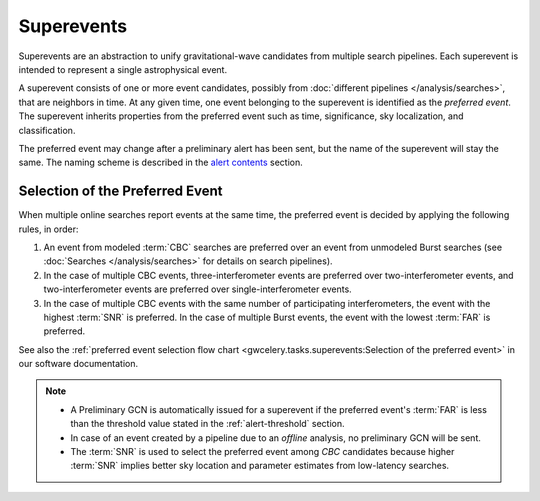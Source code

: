 Superevents
===========

Superevents are an abstraction to unify gravitational-wave candidates from
multiple search pipelines. Each superevent is intended to represent a single
astrophysical event.

A superevent consists of one or more event candidates, possibly from
:doc:`different pipelines </analysis/searches>`, that are neighbors in time.
At any given time, one event belonging to the superevent is identified as the
*preferred event*. The superevent inherits properties from the preferred event
such as time, significance, sky localization, and classification.

The preferred event may change after a preliminary alert has been sent, but the
name of the superevent will stay the same. The naming scheme is described in
the `alert contents <../content.html#name>`_ section.

Selection of the Preferred Event
--------------------------------

When multiple online searches report events at the same time, the preferred
event is decided by applying the following rules, in order:

1. An event from modeled :term:`CBC` searches are preferred over an event from
   unmodeled Burst searches (see :doc:`Searches </analysis/searches>` for
   details on search pipelines).
2. In the case of multiple CBC events, three-interferometer events are
   preferred over two-interferometer events, and two-interferometer events are
   preferred over single-interferometer events.
3. In the case of multiple CBC events with the same number of participating
   interferometers, the event with the highest :term:`SNR` is preferred. In the
   case of multiple Burst events, the event with the lowest :term:`FAR` is
   preferred.

See also the :ref:`preferred event selection flow chart
<gwcelery.tasks.superevents:Selection of the preferred event>` in our software
documentation.

.. note::
   * A Preliminary GCN is automatically issued for a superevent if the
     preferred event's :term:`FAR` is less than the threshold value stated in
     the :ref:`alert-threshold` section.
   * In case of an event created by a pipeline due to an *offline* analysis, no
     preliminary GCN will be sent.
   * The :term:`SNR` is used to select the preferred event among `CBC`
     candidates because higher :term:`SNR` implies better sky location and
     parameter estimates from low-latency searches.
